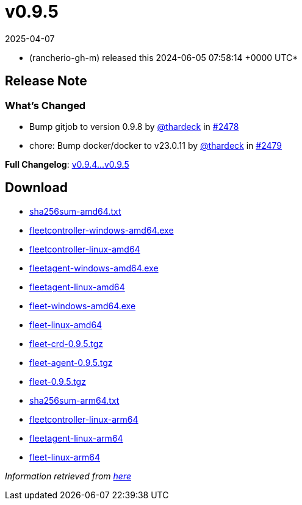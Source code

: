 = v0.9.5
:revdate: 2025-04-07
:page-revdate: {revdate}
:date: 2024-06-05 07:58:14 +0000 UTC

* (rancherio-gh-m) released this 2024-06-05 07:58:14 +0000 UTC*

== Release Note

=== What's Changed

* Bump gitjob to version 0.9.8 by https://github.com/thardeck[@thardeck] in https://github.com/rancher/fleet/pull/2478[#2478]
* chore: Bump docker/docker to v23.0.11 by https://github.com/thardeck[@thardeck] in https://github.com/rancher/fleet/pull/2479[#2479]

*Full Changelog*: https://github.com/rancher/fleet/compare/v0.9.4...v0.9.5[v0.9.4\...v0.9.5]

== Download

* https://github.com/rancher/fleet/releases/download/v0.9.5/sha256sum-amd64.txt[sha256sum-amd64.txt]
* https://github.com/rancher/fleet/releases/download/v0.9.5/fleetcontroller-windows-amd64.exe[fleetcontroller-windows-amd64.exe]
* https://github.com/rancher/fleet/releases/download/v0.9.5/fleetcontroller-linux-amd64[fleetcontroller-linux-amd64]
* https://github.com/rancher/fleet/releases/download/v0.9.5/fleetagent-windows-amd64.exe[fleetagent-windows-amd64.exe]
* https://github.com/rancher/fleet/releases/download/v0.9.5/fleetagent-linux-amd64[fleetagent-linux-amd64]
* https://github.com/rancher/fleet/releases/download/v0.9.5/fleet-windows-amd64.exe[fleet-windows-amd64.exe]
* https://github.com/rancher/fleet/releases/download/v0.9.5/fleet-linux-amd64[fleet-linux-amd64]
* https://github.com/rancher/fleet/releases/download/v0.9.5/fleet-crd-0.9.5.tgz[fleet-crd-0.9.5.tgz]
* https://github.com/rancher/fleet/releases/download/v0.9.5/fleet-agent-0.9.5.tgz[fleet-agent-0.9.5.tgz]
* https://github.com/rancher/fleet/releases/download/v0.9.5/fleet-0.9.5.tgz[fleet-0.9.5.tgz]
* https://github.com/rancher/fleet/releases/download/v0.9.5/sha256sum-arm64.txt[sha256sum-arm64.txt]
* https://github.com/rancher/fleet/releases/download/v0.9.5/fleetcontroller-linux-arm64[fleetcontroller-linux-arm64]
* https://github.com/rancher/fleet/releases/download/v0.9.5/fleetagent-linux-arm64[fleetagent-linux-arm64]
* https://github.com/rancher/fleet/releases/download/v0.9.5/fleet-linux-arm64[fleet-linux-arm64]

_Information retrieved from https://github.com/rancher/fleet/releases/tag/v0.9.5[here]_
